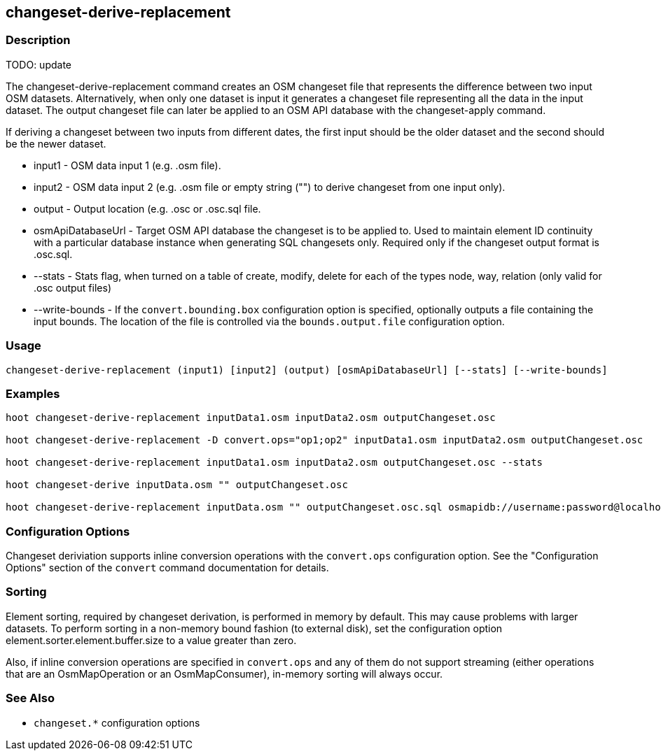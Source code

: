 [[changeset-derive-replacement]]
== changeset-derive-replacement

=== Description

TODO: update

The +changeset-derive-replacement+ command creates an OSM changeset file that represents the difference between two input
OSM datasets.  Alternatively, when only one dataset is input it generates a changeset file representing all
the data in the input dataset. The output changeset file can later be applied to an OSM API database with
the +changeset-apply+ command.

If deriving a changeset between two inputs from different dates, the first input should be the older
dataset and the second should be the newer dataset.

* +input1+            - OSM data input 1 (e.g. .osm file).
* +input2+            - OSM data input 2 (e.g. .osm file or empty string ("") to derive changeset from one input only).
* +output+            - Output location (e.g. .osc or .osc.sql file.
* +osmApiDatabaseUrl+ - Target OSM API database the changeset is to be applied to.  Used to maintain
                        element ID continuity with a particular database instance when generating SQL
                        changesets only.  Required only if the changeset output format is .osc.sql.
* +--stats+           - Stats flag, when turned on a table of create, modify, delete for each of the types
                        node, way, relation (only valid for .osc output files)
* +--write-bounds+    - If the `convert.bounding.box` configuration option is specified, optionally outputs a file containing the input bounds.
                        The location of the file is controlled via the `bounds.output.file` configuration option.

=== Usage

--------------------------------------
changeset-derive-replacement (input1) [input2] (output) [osmApiDatabaseUrl] [--stats] [--write-bounds]
--------------------------------------

=== Examples

--------------------------------------
hoot changeset-derive-replacement inputData1.osm inputData2.osm outputChangeset.osc

hoot changeset-derive-replacement -D convert.ops="op1;op2" inputData1.osm inputData2.osm outputChangeset.osc

hoot changeset-derive-replacement inputData1.osm inputData2.osm outputChangeset.osc --stats

hoot changeset-derive inputData.osm "" outputChangeset.osc

hoot changeset-derive-replacement inputData.osm "" outputChangeset.osc.sql osmapidb://username:password@localhost:5432/osmApiDatabaseName
--------------------------------------

=== Configuration Options

Changeset deriviation supports inline conversion operations with the `convert.ops` configuration option. See the "Configuration Options" section
of the `convert` command documentation for details.

=== Sorting

Element sorting, required by changeset derivation, is performed in memory by default. This may cause problems with larger datasets.  To
perform sorting in a non-memory bound fashion (to external disk), set the configuration option element.sorter.element.buffer.size to a value
greater than zero.

Also, if inline conversion operations are specified in `convert.ops` and any of them do not support streaming (either operations that are an
OsmMapOperation or an OsmMapConsumer), in-memory sorting will always occur.

=== See Also

* `changeset.*` configuration options
